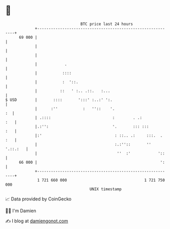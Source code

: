 * 👋

#+begin_example
                                    BTC price last 24 hours                    
                +------------------------------------------------------------+ 
         69 000 |                                                            | 
                |                                                            | 
                |                                                            | 
                |            .                                               | 
                |           ::::                                             | 
                |           :  '::.                                          | 
                |          ::   ' :.. .::.   :...                            | 
   $ USD        |       ::::       ':::' :..:' ':.                           | 
                |      :''           :   ''::    '.                       :  | 
                | .::::                           :        . .:          :   | 
                |.:'':                            '.       ::: :::       :   | 
                |:'                                : ::.. .:     :::.  . :   | 
                |                                  :.:''::       '' '.::.:   | 
                |                                   ''  :'            '::    | 
         66 000 |                                                      ':    | 
                +------------------------------------------------------------+ 
                 1 721 660 000                                  1 721 750 000  
                                        UNIX timestamp                         
#+end_example
📈 Data provided by CoinGecko

🧑‍💻 I'm Damien

✍️ I blog at [[https://www.damiengonot.com][damiengonot.com]]
